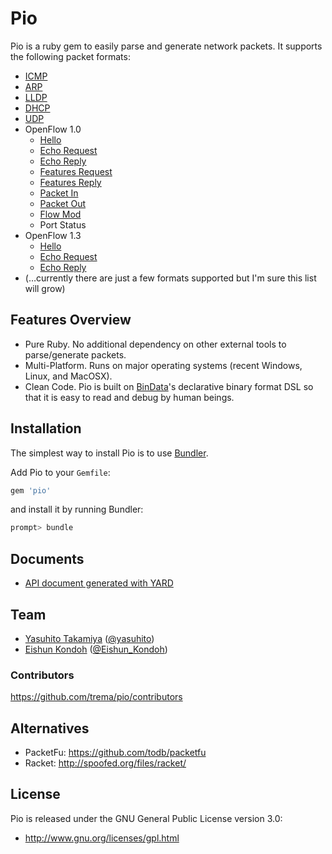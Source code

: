 #+OPTIONS: toc:nil num:nil ^:nil
#+OPTIONS: author:nil
#+OPTIONS: creator:nil
#+OPTIONS: timestamp:nil

* Pio
#+BEGIN_HTML
<a href='https://rubygems.org/gems/pio'><img src='http://img.shields.io/gem/v/pio.svg?style=flat' alt='Gem Version' /></a>
<a href='https://travis-ci.org/trema/pio'><img src='http://img.shields.io/travis/trema/pio/develop.svg?style=flat' alt='Build Status' /></a>
<a href='https://codeclimate.com/github/trema/pio'><img src='http://img.shields.io/codeclimate/github/trema/pio.svg?style=flat' alt='Code Climate' /></a>
<a href='https://coveralls.io/r/trema/pio?branch=develop'><img src='http://img.shields.io/coveralls/trema/pio/develop.svg?style=flat' alt='Coverage Status' /></a>
<a href='https://gemnasium.com/trema/pio'><img src='http://img.shields.io/gemnasium/trema/pio.svg?style=flat' alt='Dependency Status' /></a>
<a href='https://gitter.im/trema/pio'><img src='https://badges.gitter.im/Join Chat.svg?style=flat' alt='Gitter Chat' /></a>
<a href="http://inch-pages.github.io/github/trema/pio"><img src="http://inch-pages.github.io/github/trema/pio.svg" alt="Inline docs"></a>
#+END_HTML

#+BEGIN_HTML
<a href="http://www.flickr.com/photos/mongogushi/4226014070/" title="pio pencil by mongo gushi, on Flickr"><img src="http://farm5.staticflickr.com/4022/4226014070_cdeb7c1e5d_n.jpg" width="320" height="290" alt="pio pencil"></a>
#+END_HTML

Pio is a ruby gem to easily parse and generate network packets. It
supports the following packet formats:

 - [[https://relishapp.com/trema/pio/docs/misc/icmp][ICMP]]
 - [[https://relishapp.com/trema/pio/docs/misc/arp][ARP]]
 - [[https://relishapp.com/trema/pio/docs/misc/lldp][LLDP]]
 - [[https://relishapp.com/trema/pio/docs/misc/dhcp][DHCP]]
 - [[https://relishapp.com/trema/pio/docs/misc/udp][UDP]]
 - OpenFlow 1.0
   - [[https://relishapp.com/trema/pio/docs/open-flow10/hello][Hello]]
   - [[https://relishapp.com/trema/pio/docs/open-flow10/echo-request][Echo Request]]
   - [[https://relishapp.com/trema/pio/docs/open-flow10/echo-reply][Echo Reply]]
   - [[https://relishapp.com/trema/pio/docs/open-flow10/features-request][Features Request]]
   - [[https://relishapp.com/trema/pio/docs/open-flow10/features-reply][Features Reply]]
   - [[https://relishapp.com/trema/pio/docs/open-flow10/packet-in][Packet In]]
   - [[https://relishapp.com/trema/pio/docs/open-flow10/packet-out][Packet Out]]
   - [[https://relishapp.com/trema/pio/docs/open-flow10/flow-mod][Flow Mod]]
   - Port Status
 - OpenFlow 1.3
   - [[https://relishapp.com/trema/pio/docs/open-flow13/hello][Hello]]
   - [[https://relishapp.com/trema/pio/docs/open-flow13/echo-request][Echo Request]]
   - [[https://relishapp.com/trema/pio/docs/open-flow13/echo-reply][Echo Reply]]
 - (...currently there are just a few formats supported but I'm sure this list will grow)

** Features Overview
- Pure Ruby. No additional dependency on other external tools to
  parse/generate packets.
- Multi-Platform. Runs on major operating systems (recent Windows,
  Linux, and MacOSX).
- Clean Code. Pio is built on [[https://github.com/dmendel/bindata][BinData]]'s declarative binary format DSL
  so that it is easy to read and debug by human beings.

** Installation
The simplest way to install Pio is to use [[http://gembundler.com/][Bundler]].

Add Pio to your =Gemfile=:

#+BEGIN_SRC ruby
gem 'pio'
#+END_SRC

and install it by running Bundler:

#+BEGIN_SRC sh
  prompt> bundle
#+END_SRC

** Documents
- [[http://rubydoc.info/github/trema/pio/frames/file/README.md][API document generated with YARD]]

** Team
- [[https://github.com/yasuhito][Yasuhito Takamiya]] ([[https://twitter.com/yasuhito][@yasuhito]])
- [[https://github.com/shun159][Eishun Kondoh]] ([[https://twitter.com/Eishun_Kondoh][@Eishun_Kondoh]])

*** Contributors
[[https://github.com/trema/pio/contributors]]

** Alternatives
- PacketFu: https://github.com/todb/packetfu
- Racket: http://spoofed.org/files/racket/

** License
Pio is released under the GNU General Public License version 3.0:

- http://www.gnu.org/licenses/gpl.html
